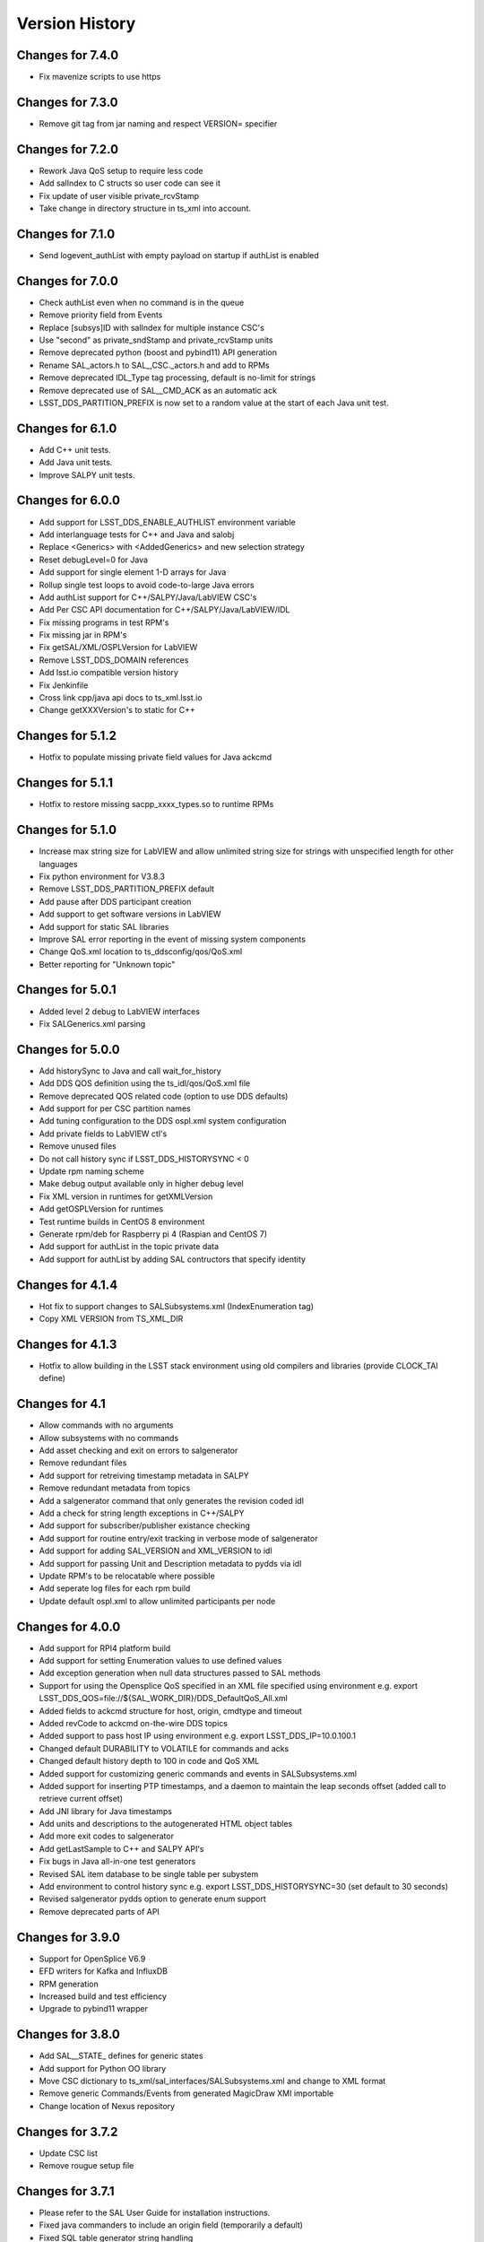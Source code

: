 .. py:currentmodule:: lsst.ts.sal

.. _lsst.ts.sal.version_history:

###############
Version History
###############

Changes for 7.4.0
=================

* Fix mavenize scripts to use https

Changes for 7.3.0
=================

* Remove git tag from jar naming and respect VERSION= specifier

Changes for 7.2.0
=================

* Rework Java QoS setup to require less code

* Add salIndex to C structs so user code can see it

* Fix update of user visible private_rcvStamp

* Take change in directory structure in ts_xml into account.

Changes for 7.1.0
=================

* Send logevent_authList with empty payload on startup if authList is enabled

Changes for 7.0.0
=================

* Check authList even when no command is in the queue

* Remove priority field from Events

* Replace [subsys]ID with salIndex for multiple instance CSC's

* Use "second" as private_sndStamp and private_rcvStamp units

* Remove deprecated python (boost and pybind11) API generation

* Rename SAL_actors.h to SAL_,CSC._actors.h and add to RPMs

* Remove deprecated IDL_Type tag processing, default is no-limit for strings

* Remove deprecated use of SAL__CMD_ACK as an automatic ack

* LSST_DDS_PARTITION_PREFIX is now set to a random value at the start of each Java unit test.

Changes for 6.1.0
=================

* Add C++ unit tests.

* Add Java unit tests.

* Improve SALPY unit tests.

Changes for 6.0.0
=================

* Add support for LSST_DDS_ENABLE_AUTHLIST environment variable

* Add interlanguage tests for C++ and Java and salobj

* Replace <Generics> with <AddedGenerics> and new selection strategy

* Reset debugLevel=0 for Java

* Add support for single element 1-D arrays for Java

* Rollup single test loops to avoid code-to-large Java errors

* Add authList support for C++/SALPY/Java/LabVIEW CSC's

* Add Per CSC API documentation for C++/SALPY/Java/LabVIEW/IDL

* Fix missing programs in test RPM's

* Fix missing jar in RPM's

* Fix getSAL/XML/OSPLVersion for LabVIEW

* Remove LSST_DDS_DOMAIN references

* Add lsst.io compatible version history

* Fix Jenkinfile

* Cross link cpp/java api docs to ts_xml.lsst.io

* Change getXXXVersion's to static for C++

Changes for 5.1.2
=================

* Hotfix to populate missing private field values for Java ackcmd

Changes for 5.1.1
=================

* Hotfix to restore missing sacpp_xxxx_types.so to runtime RPMs


Changes for 5.1.0
=================

* Increase max string size for LabVIEW and allow unlimited string size
  for strings with unspecified length for other languages

* Fix python environment for V3.8.3

* Remove LSST_DDS_PARTITION_PREFIX default

* Add pause after DDS participant creation

* Add support to get software versions in LabVIEW

* Add support for static SAL libraries

* Improve SAL error reporting in the event of missing system components

* Change QoS.xml location to ts_ddsconfig/qos/QoS.xml

* Better reporting for "Unknown topic"

Changes for 5.0.1
=================

* Added level 2 debug to LabVIEW interfaces

* Fix SALGenerics.xml parsing


Changes for 5.0.0
=================

* Add historySync to Java and call wait_for_history

* Add DDS QOS definition using the ts_idl/qos/QoS.xml file

* Remove deprecated QOS related code (option to use DDS defaults)

* Add support for per CSC partition names

* Add tuning configuration to the DDS ospl.xml system configuration

* Add private fields to LabVIEW ctl's

* Remove unused files

* Do not call history sync if LSST_DDS_HISTORYSYNC < 0

* Update rpm naming scheme

* Make debug output available only in higher debug level

* Fix XML version in runtimes for getXMLVersion

* Add getOSPLVersion for runtimes

* Test runtime builds in CentOS 8 environment

* Generate rpm/deb for Raspberry pi 4 (Raspian and CentOS 7)

* Add support for authList in the topic private data

* Add support for authList by adding SAL contructors that specify identity


Changes for 4.1.4
=================

* Hot fix to support changes to SALSubsystems.xml (IndexEnumeration tag)

* Copy XML VERSION from TS_XML_DIR

Changes for 4.1.3
=================

* Hotfix to allow building in the LSST stack environment
  using old compilers and libraries (provide CLOCK_TAI define)

Changes for 4.1
=================

* Allow commands with no arguments

* Allow subsystems with no commands

* Add asset checking and exit on errors to salgenerator

* Remove redundant files

* Add  support for retreiving timestamp metadata in SALPY

* Remove redundant metadata from topics

* Add a salgenerator command that only generates the revision coded idl

* Add a check for string length exceptions in C++/SALPY

* Add support for subscriber/publisher existance checking

* Add support for routine entry/exit tracking in verbose mode of salgenerator

* Add support for adding SAL_VERSION and XML_VERSION to idl

* Add support for passing Unit and Description metadata to pydds via idl

* Update RPM's to be relocatable where possible

* Add seperate log files for each rpm build

* Update default ospl.xml to allow unlimited participants per node


Changes for 4.0.0
=================

* Add support for RPI4 platform build

* Add support for setting Enumeration values to use defined values

* Add exception generation when null data structures passed to SAL methods

* Support for using the Opensplice QoS specified in an XML file
  specified using environment e.g. export LSST_DDS_QOS=file://${SAL_WORK_DIR}/DDS_DefaultQoS_All.xml

* Added fields to ackcmd structure for host, origin, cmdtype and timeout

* Added revCode to ackcmd on-the-wire DDS topics

* Added support to pass host IP using environment e.g. export LSST_DDS_IP=10.0.100.1

* Changed default DURABILITY to VOLATILE for commands and acks

* Changed default history depth to 100 in code and QoS XML

* Added support for customizing generic commands and events in SALSubsystems.xml

* Added support for inserting PTP timestamps, and a daemon to maintain the leap seconds offset
  (added call to retrieve current offset)

* Add  JNI library for Java timestamps

* Add units and descriptions to the autogenerated HTML object tables

* Add more exit codes to salgenerator

* Add getLastSample to C++ and SALPY API's

* Fix bugs in Java all-in-one test generators

* Revised SAL item database to be single table per subystem

* Add environment to control history sync e.g. export LSST_DDS_HISTORYSYNC=30
  (set default to 30 seconds)

* Revised salgenerator pydds option to generate enum support

* Remove deprecated parts of API


Changes for 3.9.0
=================

* Support for OpenSplice V6.9

* EFD writers for Kafka and InfluxDB

* RPM generation

* Increased build and test efficiency

* Upgrade to pybind11 wrapper


Changes for 3.8.0
=================

* Add SAL__STATE_ defines for generic states

* Add support for Python OO library

* Move CSC dictionary to ts_xml/sal_interfaces/SALSubsystems.xml and change to XML format

* Remove generic Commands/Events from generated MagicDraw XMI importable

* Change location of Nexus repository

Changes for 3.7.2
=================

* Update CSC list

* Remove rougue setup file

Changes for 3.7.1
=================

* Please refer to the SAL User Guide for installation instructions.

* Fixed java commanders to include an origin field (temporarily a default)

* Fixed SQL table generator string handling

* Improved runtime generator scripts

* Reduced unit test time

* Fixed LabVIEW command/response issues

* Added missing pybind11 wrappers

* Added generic UML generator with Magic Draw support

* Moved checkStatus into SAL classes

* Added tuneableQos support to java api

* Cleaned up c++ with/without python library build

* Changed generated Makefiles to use SAL_WORK_DIR for libraries

* Speed up maven CI by ommitting no-value tests


Changes for 3.7.0
=================

* Added support for Enumerations, either per item , or globally
  (code support in C++,Java,Python,LabVIEW)

* Bug fixes for Java code generation.

* Add support for pybind11 based python wrappers. Boost::Python support
  is now deprecated and will be removed in version 4.0.0

* Add support for LargeFileObject announcment events

* Update SAL User Guide

* Add support for automatic creation of EFD writer processes.

* Add script to automate updating of https://project.lsst.org/ts/sal_objects website

* Fix LabVIEW Event handling

* Add new CSC's for headerService's, ecc, summitFacility, atcs, vms

* Add monitorCommand method for LabVIEW API

* Upgrade Event Junit tests

* Bug fixes for LabVIEW Monitor process

* Add minimal Telemetry generation to  XML parser

* Default to adding generic Commands and Events in XML parser if not preset in
  incoming XML files (temporary exception for m1m3 to use non-compliant generic command set)



Release 3.6 deprecated - do not use
===================================

Changes for 3.5.2
=================

* New CSC's for Auxillary Telesope (accs) and instrumentation
* Default to Python3 compatability
* Enumeration support in XML and downstream
*

Changes for 3.5.1
=================

* Provide compatability with the LSST OpenSpliceDDS 6.7 release
  (salgenerator now avoids hardcoding the OpenSplice release number into the maven project generator)

Changes for 3.5.0
=================

* The LabVIEW interface is now based on passing Cluster datatypes which should make
  it easier to use. The VI generation process is a little more involved, so please refer to
  the updated user guide (chapter 9) for more information.

* The LabVIEW shared memory Monitor has been upgraded to support multiple (50) simulataneous
  LabVIEW connections per machine and subsystem (due to this change, calling shmRelease prior
  to application exit is now mandatory).

* Removed sample XML object definition files to avoid confusion of versions. The definitive XML
  should always be retreived from the LSST Stash ts_xml repository.

* The Python interface has been modified to incorporate control of the Global Interpreter Lock
  (GIL) to allow the DDS threads sufficient cpu time under high load conditions.

* Added new commandable subsystems for DM (archiver, catchuparchiver, and processingcluster)
  and OCS (sequencer).

* Added salgenerator error detection for "no language" selected when using sal code generation.

* Added hooks for per-topic QoS tuning control in future.

* Added bandwidth documentation updater

* Enhanced SAL object table html format table output

* Added LABVIEW_HOME environment variable to permit user control

* Added LSST_DDS_DOMAIN environment variable to allow DDS partitioning to
  isolate users when testing on the same network.



Changes for 3.4.0
=================

* Added generic Event types

* Added Java controller tests

* Added m2ms Telemetry items

* Added ocs commands


Changes for 3.3.0
=================

* Add Dome commandable sub-systems for the major elements

Changes for 3.2.1
=================

* Passed comprehensive Continuous Integration Python tests

* Added LSST_[subsystem]_ID environment variable to select required instance
  of subsytem at runtime (used for hexapod and rotator currently)

* The Python interface has been modified to incorporate control of the Global Interpreter Lock
  (GIL) to allow the DDS threads sufficient cpu time under high load conditions.

Changes for 3.2.0
=================

* Passed initial Continuous Integration Python tests

Changes for 3.1.1
=================

* Added SWIG based code generation option.

* Passed Continuous Integration C++ tests
